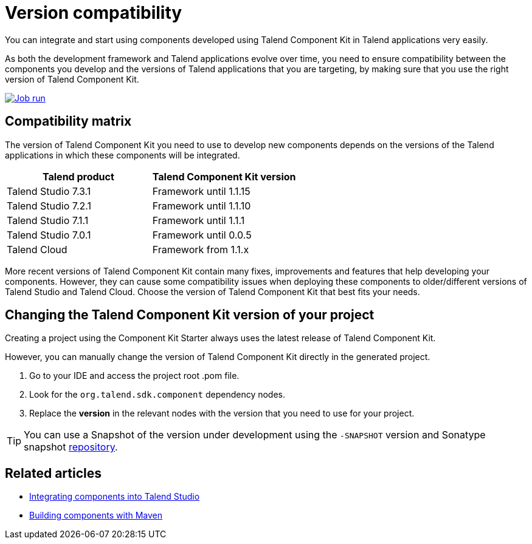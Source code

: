 = Version compatibility
:page-partial:
:description: Learn which version of Talend Component Kit you can use for your components to be compatible with the right version of your Talend applications.
:keywords: versions, Studio, Cloud, compatibility

You can integrate and start using components developed using Talend Component Kit in Talend applications very easily.

As both the development framework and Talend applications evolve over time, you need to ensure compatibility between the components you develop and the versions of Talend applications that you are targeting, by making sure that you use the right version of Talend Component Kit.

image::tutorial_build_job_run.png[Job run,window="_blank",link="https://talend.github.io/component-runtime/main/{page-component-version}/_images/tutorial_build_job_run.png",70%]

== Compatibility matrix

The version of Talend Component Kit you need to use to develop new components depends on the versions of the Talend applications in which these components will be integrated.

[options="header",role="table-striped table-hover table-ordered"]
|===
|*Talend product*|*Talend Component Kit version*
|Talend Studio 7.3.1|Framework until 1.1.15
|Talend Studio 7.2.1|Framework until 1.1.10
|Talend Studio 7.1.1|Framework until 1.1.1
|Talend Studio 7.0.1|Framework until 0.0.5
|Talend Cloud|Framework from 1.1.x
|===

More recent versions of Talend Component Kit contain many fixes, improvements and features that help developing your components. However, they can cause some compatibility issues when deploying these components to older/different versions of Talend Studio and Talend Cloud. Choose the version of Talend Component Kit that best fits your needs.

== Changing the Talend Component Kit version of your project

Creating a project using the Component Kit Starter always uses the latest release of Talend Component Kit.

However, you can manually change the version of Talend Component Kit directly in the generated project.

. Go to your IDE and access the project root .pom file.
. Look for the `org.talend.sdk.component` dependency nodes.
. Replace the *version* in the relevant nodes with the version that you need to use for your project.

TIP: You can use a Snapshot of the version under development using the `-SNAPSHOT` version and Sonatype snapshot https://oss.sonatype.org/content/repositories/snapshots/[repository].

ifeval::["{backend}" == "html5"]
[role="relatedlinks"]
== Related articles
- xref:studio.adoc[Integrating components into Talend Studio]
- xref:build-tools-maven.adoc[Building components with Maven]
endif::[]
